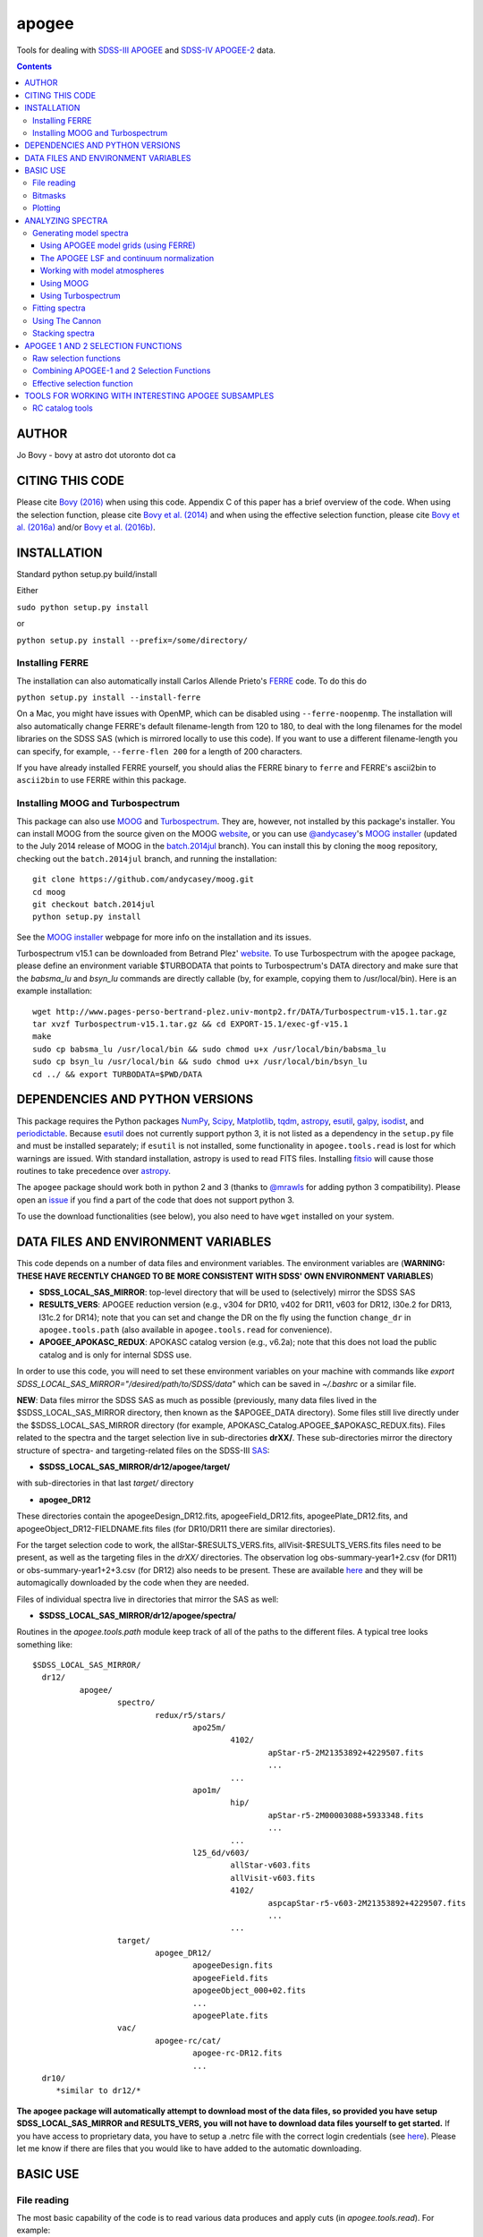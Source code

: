 apogee
-------

Tools for dealing with `SDSS-III <http://sdss3.org/>`__ `APOGEE
<http://www.sdss3.org/surveys/apogee.php>`__ and `SDSS-IV
<http://sdss.org/>`__ `APOGEE-2
<http://www.sdss.org/surveys/apogee-2/>`__ data.

.. contents::

AUTHOR
======

Jo Bovy - bovy at astro dot utoronto dot ca

CITING THIS CODE
=================

Please cite `Bovy (2016) <http://arxiv.org/abs/1510.06745>`__ when
using this code. Appendix C of this paper has a brief overview of the
code. When using the selection function, please cite `Bovy et
al. (2014) <http://adsabs.harvard.edu/abs/2014ApJ...790..127B>`__ and
when using the effective selection function, please cite `Bovy et
al. (2016a) <http://arxiv.org/abs/1509.06751>`__ and/or `Bovy et
al. (2016b) <http://arxiv.org/abs/1509.05796>`__.

INSTALLATION
============

Standard python setup.py build/install

Either

``sudo python setup.py install``

or 

``python setup.py install --prefix=/some/directory/``


Installing FERRE
^^^^^^^^^^^^^^^^^

The installation can also automatically install Carlos Allende Prieto's `FERRE <http://leda.as.utexas.edu/ferre/>`__ code. To do this do

``python setup.py install --install-ferre``

On a Mac, you might have issues with OpenMP, which can be disabled
using ``--ferre-noopenmp``. The installation will also automatically
change FERRE's default filename-length from 120 to 180, to deal with
the long filenames for the model libraries on the SDSS SAS (which is
mirrored locally to use this code). If you want to use a different
filename-length you can specify, for example, ``--ferre-flen 200`` for
a length of 200 characters.

If you have already installed FERRE yourself, you should alias the
FERRE binary to ``ferre`` and FERRE's ascii2bin to ``ascii2bin`` to
use FERRE within this package.

Installing MOOG and Turbospectrum
^^^^^^^^^^^^^^^^^^^^^^^^^^^^^^^^^^

This package can also use `MOOG
<http://www.as.utexas.edu/~chris/moog.html>`__ and `Turbospectrum
<http://www.pages-perso-bertrand-plez.univ-montp2.fr/>`__. They are,
however, not installed by this package's installer. You can install
MOOG from the source given on the MOOG `website
<http://www.as.utexas.edu/~chris/moog.html>`__, or you can use
`@andycasey <https://github.com/andycasey>`__'s `MOOG installer
<https://github.com/andycasey/moog>`__ (updated to the July 2014
release of MOOG in the `batch.2014jul
<https://github.com/andycasey/moog/tree/batch.2014jul>`__ branch). You
can install this by cloning the ``moog`` repository, checking out the ``batch.2014jul`` branch, and running the installation::

    git clone https://github.com/andycasey/moog.git
    cd moog
    git checkout batch.2014jul
    python setup.py install

See the `MOOG installer <https://github.com/andycasey/moog>`__ webpage
for more info on the installation and its issues.

Turbospectrum v15.1 can be downloaded from Betrand Plez' `website
<http://www.pages-perso-bertrand-plez.univ-montp2.fr/>`__. To use
Turbospectrum with the ``apogee`` package, please define an
environment variable $TURBODATA that points to Turbospectrum's DATA
directory and make sure that the *babsma_lu* and *bsyn_lu* commands
are directly callable (by, for example, copying them to
/usr/local/bin). Here is an example installation::

		 wget http://www.pages-perso-bertrand-plez.univ-montp2.fr/DATA/Turbospectrum-v15.1.tar.gz
		 tar xvzf Turbospectrum-v15.1.tar.gz && cd EXPORT-15.1/exec-gf-v15.1
		 make
		 sudo cp babsma_lu /usr/local/bin && sudo chmod u+x /usr/local/bin/babsma_lu
		 sudo cp bsyn_lu /usr/local/bin && sudo chmod u+x /usr/local/bin/bsyn_lu
		 cd ../ && export TURBODATA=$PWD/DATA

DEPENDENCIES AND PYTHON VERSIONS
=================================

This package requires the Python packages `NumPy
<http://numpy.scipy.org/>`__, `Scipy <http://www.scipy.org/>`__,
`Matplotlib <http://matplotlib.sourceforge.net/>`__, `tqdm
<http://github.com/tqdm/tqdm>`__, `astropy
<https://github.com/astropy/astropy>`__, `esutil
<http://code.google.com/p/esutil/>`__, `galpy
<http://github.com/jobovy/galpy>`__, `isodist
<http://github.com/jobovy/isodist>`__, and `periodictable
<https://pypi.python.org/pypi/periodictable>`__. Because `esutil
<http://code.google.com/p/esutil/>`__ does not currently support
python 3, it is not listed as a dependency in the ``setup.py`` file
and must be installed separately; if ``esutil`` is not installed, some
functionality in ``apogee.tools.read`` is lost for which warnings are
issued. With standard installation, astropy is used to read FITS files. Installing `fitsio <http://github.com/esheldon/fitsio>`__ will cause those routines to take precedence over `astropy
<http://docs.astropy.org/en/stable/io/fits/index.html>`__.

The ``apogee`` package should work both in python 2 and 3 (thanks to
`@mrawls <https://github.com/mrawls>`__ for adding python 3
compatibility). Please open an `issue
<https://github.com/jobovy/apogee/issues>`__ if you find a part of the
code that does not support python 3.

To use the download functionalities (see below), you also need to have
``wget`` installed on your system.

DATA FILES AND ENVIRONMENT VARIABLES
=====================================

This code depends on a number of data files and environment
variables. The environment variables are (**WARNING: THESE HAVE
RECENTLY CHANGED TO BE MORE CONSISTENT WITH SDSS' OWN ENVIRONMENT
VARIABLES**)

* **SDSS_LOCAL_SAS_MIRROR**: top-level directory that will be used to (selectively) mirror the SDSS SAS
* **RESULTS_VERS**: APOGEE reduction version (e.g., v304 for DR10, v402 for DR11, v603 for DR12, l30e.2 for DR13, l31c.2 for DR14); note that you can set and change the DR on the fly using the function ``change_dr`` in ``apogee.tools.path`` (also available in ``apogee.tools.read`` for convenience).
* **APOGEE_APOKASC_REDUX**: APOKASC catalog version (e.g., v6.2a); note that this does not load the public catalog and is only for internal SDSS use.

In order to use this code, you will need to set these environment variables
on your machine with commands like `export SDSS_LOCAL_SAS_MIRROR="/desired/path/to/SDSS/data"`
which can be saved in `~/.bashrc` or a similar file.

**NEW**: Data files mirror the SDSS SAS as much as possible
(previously, many data files lived in the $SDSS_LOCAL_SAS_MIRROR
directory, then known as the $APOGEE_DATA directory). Some files still
live directly under the $SDSS_LOCAL_SAS_MIRROR directory (for example,
APOKASC_Catalog.APOGEE_$APOKASC_REDUX.fits). Files related to the
spectra and the target selection live in sub-directories
**drXX/**. These sub-directories mirror the directory structure of
spectra- and targeting-related files on the SDSS-III `SAS
<http://data.sdss3.org/sas/dr12/apogee>`__:

* **$SDSS_LOCAL_SAS_MIRROR/dr12/apogee/target/**

with sub-directories in that last *target/* directory

* **apogee_DR12**

These directories contain the apogeeDesign_DR12.fits,
apogeeField_DR12.fits, apogeePlate_DR12.fits, and
apogeeObject_DR12-FIELDNAME.fits files (for DR10/DR11 there are
similar directories).

For the target selection code to work, the allStar-$RESULTS_VERS.fits,
allVisit-$RESULTS_VERS.fits files need to be present, as well as the
targeting files in the *drXX/* directories. The observation log
obs-summary-year1+2.csv (for DR11) or obs-summary-year1+2+3.csv (for
DR12) also needs to be present. These are available `here
<https://zenodo.org/record/17300>`__ and they will be automagically
downloaded by the code when they are needed.

Files of individual spectra live in directories that mirror the SAS as
well:

* **$SDSS_LOCAL_SAS_MIRROR/dr12/apogee/spectra/**

Routines in the *apogee.tools.path* module keep track of all of the
paths to the different files. A typical tree looks something like::

      $SDSS_LOCAL_SAS_MIRROR/
	dr12/
		apogee/
			spectro/
				redux/r5/stars/
					apo25m/
						4102/
							apStar-r5-2M21353892+4229507.fits
							...
						...
					apo1m/
						hip/
							apStar-r5-2M00003088+5933348.fits
							...
						...
					l25_6d/v603/
						allStar-v603.fits
						allVisit-v603.fits
						4102/
							aspcapStar-r5-v603-2M21353892+4229507.fits
							...
						...
			target/
				apogee_DR12/
					apogeeDesign.fits
					apogeeField.fits
					apogeeObject_000+02.fits
					...
					apogeePlate.fits
			vac/
				apogee-rc/cat/
					apogee-rc-DR12.fits
					...
	dr10/
	   *similar to dr12/*

**The apogee package will automatically attempt to download most of
the data files, so provided you have setup SDSS_LOCAL_SAS_MIRROR and
RESULTS_VERS, you will not have to download data files yourself to get
started.** If you have access to proprietary data, you have to setup a
.netrc file with the correct login credentials (see `here
<https://trac.sdss3.org/wiki/Software/NetRc>`__). Please let me know
if there are files that you would like to have added to the automatic
downloading.

BASIC USE
==========

File reading
^^^^^^^^^^^^^

The most basic capability of the code is to read various data produces
and apply cuts (in *apogee.tools.read*). For example::

   import apogee.tools.read as apread
   allStar= apread.allStar(rmcommissioning=True,main=False,ak=True, akvers='targ',adddist=False)

will read the allStar file corresponding to the $RESULTS_VERS version,
remove stars only observed on commissioning plates
(*rmcommissioning=True*), only keep stars with a valid extinction
estimate (*ak=True*), and use the original extinction estimate used to
define the targeting sample (*akvers='targ'*). The output
numpy.recarray has additional tags containing the extinction-corrected
*J*, *H*, and *K*\ :sub:`s` magnitudes.

The *allStar* read function also has an option *rmdups=True* (default:
False) that removes a small number of duplicates in the allStar file
(these are mainly commissioning stars re-observed during the main
survey and a few stars in overlapping fields). The first time this
option is used the read function may take about 10 minutes to remove
all duplicates, but the duplicate-free file is then cached for
re-use. Use as::

	allStar= apread.allStar(rmcommissioning=True,rmdups=True)

If you are using DR14 and want to use the (less noisy) parameters and
abundances derived using the `astroNN
<https://github.com/henrysky/astroNN_spectra_paper_figures>`__ method
of `Leung & Bovy (2019a) <https://arxiv.org/abs/1808.04428>`__, the
distances to APOGEE stars determined using a neural-network approach
trained on Gaia by Leung & Bovy (2019b; in prep.), and the ages from
`Mackereth, Bovy, Leung, et al. (2019)
<http://arxiv.org/abs/1901.04502>`__ do::

   allStar= apread.allStar(use_astroNN=True)

which can also be combined with any other ``allStar`` option. The
``astroNN`` results are swapped in for the regular ASPCAP results, so
switching between the two is as simple as changing the read of the
file. The recommended distances are ``weighted_dist`` (pc) and the
ages are ``astroNN_age``.  You can load only the astroNN abundances,
only the distances, or only the ages using ``use_astroNN_abundances``,
``use_astroNN_distances``, and ``use_astroNN_ages``, respectively.

We can read the red-clump catalog from `Bovy et al. (2014) <http://adsabs.harvard.edu/abs/2014ApJ...790..127B>`__  using (any of its releases)::

   aporc= apread.rcsample()

This can also take the ``use_astroNN=True`` option to swap in the astroNN parameters and abundances.

We can also read spectra as follows::

   spec, hdr= apread.apStar(4102,'2M21353892+4229507',ext=1)

where the first argument is the location ID and the second argument is
the APOGEE ID. This reads the first extension of the `apStar
<http://data.sdss3.org/datamodel/files/APOGEE_REDUX/APRED_VERS/APSTAR_VERS/TELESCOPE/LOCATION_ID/apStar.html>`_
file; the header is also returned (set ``header=False`` to not read
the header). Similarly, we can read pseudo-continuum-normalized
spectra as::

	spec, hdr= apread.aspcapStar(4102,'2M21382701+4221097',ext=1)

For objects observed with the NMSU 1m telescope (those with
``TELESCOPE`` tag set to ``apo1m``), we need to specify the ``FIELD``
rather than the location ID. That is, do for example::

       spec, hdr= apread.apStar('hip','2M00003088+5933348',ext=1)

and::

	spec, hdr= apread.aspcapStar('hip','2M00003088+5933348',ext=1)

The ``FIELD`` can be directly fed from the allStar entry (whitespace
will be automatically removed).

Spectra will also be automatically downloaded if they are not
available locally. Module **apogee.tools.read** also contains routines
to read the various targeting-related files (see above). These are
*not* automatically downloaded at this point. 

You can set and change the DR on the fly using the function
``change_dr`` in ``apogee.tools.path``. Many (but not all) functions
allow a ``dr=`` keyword that allows one to specify the data release,
but using ``change_dr`` allows you to change the data release without
having to specify it for every function (and also allows you to change
it for functions that do not support the ``dr=`` keyword).

We can also read individual apVisit files, provided the plate ID, MJD, and fiber are known.
Otherwise, it functions similarly to how you would read in an apStar file. If you are interested
in a particular target and don't know the plate ID, MJD, and fiber *a priori*, the `SDSS Science
Archive Server (SAS) <https://dr14.sdss.org/infrared/spectrum/search>`__
for your DR of choice can be of great use. At present, up to DR14 is supported.

Note that apVisit data is **not** on the standard apogee wavelength grid, and `ext=4` must be used to
retrieve the wavelength data that corresponds with the fluxes. An example::

    import apogee.tools.read as apread
    plateId = 7439
    mjd = 56763
    fiberId = 207
    spec = apread.apVisit(plateId, mjd, fiberId, ext=1)
    specerr = apread.apVisit(plateId, mjd, fiberId, ext=2)
    wave = apread.apVisit(plateId, mjd, fiberId, ext=4)
    header = apread.apVisit(plateId, mjd, fiberId, ext=0, header=True)
    
Note that you may access either data **OR** header information with a single call
to `apread.apVisit`. Take care when specifying which FITS extension you want.

If you wish to continuum normalize an apVisit spectrum, you can! The procedure is slightly different
from normalizing a series of apStar spectra (see the section on "The APOGEE LSF and continuum normalization"
below if you are working with apStar files). Most notably, `continuum.fitApvisit` takes only one spectrum
at a time::

    from apogee.spec import continuum
    cont = continuum.fitApvisit(spec, specerr, wave)
    specnorm = spec/cont

Use regular matplotlib commands to view the result rather than the specialized plotting tools in this 
module, because the latter is built with an underlying assumption of the standard apStar wavelength grid.
For example::

    import matplotlib.pyplot as plt
    plt.plot(wave, spec)
    plt.plot(wave, cont, lw=2, color='r')
    plt.show()
    plt.plot(wave, specnorm)
    plt.show()


Bitmasks
^^^^^^^^^

The module **apogee.tools.bitmask** has some tools for dealing with APOGEE
bitmasks. In particular, it has methods to turn a numerical bit value
into the string name of the bit::

     from apogee.tools import bitmask
     bitmask.apogee_target1_string(11)
     'APOGEE_SHORT'
     bitmask.apogee_target2_string(9)
     'APOGEE_TELLURIC'

Or we can find the numerical bit value for a given string name::

   bitmask.apogee_target1_int('APOGEE_SHORT')
   11
   bitmask.apogee_target2_int('APOGEE_TELLURIC')
   9

There are also tools to figure out which bits are set for a given
bitmask from the catalog and to test whether a given bit is set::

	bitmask.bits_set(-2147481584)
	[4, 11, 31]
	bitmask.bit_set(1,-2147481584)
	False
	bitmask.bit_set(bitmask.apogee_target2_int('APOGEE_TELLURIC'),-2147481584)

The final command run on an array of bitmasks will return a boolean
index array of entries for which this bit is set. For example, to get
the tellucircs in the allStar file do::

    telluricsIndx= bitmask.bit_set(bitmask.apogee_target2_int('APOGEE_TELLURIC'),allStar['APOGEE_TARGET2'])

or shorter::

    telluricsIndx= bitmask.bit_set(9,allStar['APOGEE_TARGET2'])


If you want a quick reminder of what the various bits are, just
display the bitmask dictionaries::

   bitmask.APOGEE_TARGET1
   {0: 'APOGEE_FAINT',
    1: 'APOGEE_MEDIUM',
    2: 'APOGEE_BRIGHT',
    3: 'APOGEE_IRAC_DERED',
    ...}
   bitmask.APOGEE_TARGET2
   {1: 'APOGEE_FLUX_STANDARD',
    2: 'APOGEE_STANDARD_STAR',
    3: 'APOGEE_RV_STANDARD',
    ...}


Plotting
^^^^^^^^

The ``apogee`` module also contains some functionality to plot the
APOGEE spectra in ``apogee.spec.plot``. For example, to make a nice
plot of the pseudo-continuum-normalized aspcapStar spectrum of entry
3512 in the subsample of S/N > 200 stars in the DR12 red-clump
catalog, do::

   import apogee.tools.read as apread
   import apogee.spec.plot as splot
   data= apread.rcsample()
   indx= data['SNR'] > 200.
   data= data[indx]
   splot.waveregions(data[3512]['LOCATION_ID'],data[3512]['APOGEE_ID'],ext=1,
                     labelID=data[3512]['APOGEE_ID'],
		     labelTeff=data[3512]['TEFF'],
		     labellogg=data[3512]['LOGG'],
		     labelmetals=data[3512]['METALS'],
		     labelafe=data[3512]['ALPHAFE'])

which gives

.. image:: _readme_files/_aspcapPlot_example.png 
		
``apogee.spec.plot.waveregions`` can plot arbitrary combinations of
wavelength regions specified using (``startlams=``, ``endlams=``) or
(``startindxs=``, ``endindxs=``) to either specify starting/ending
wavelengths or indices into the wavelength array. The default displays
a selection of regions chosen to have every element included in the
standard APOGEE abundance analysis. If ``labelLines=True`` (the
default), strong, clean lines from `Smith et al. (2013)
<http://adsabs.harvard.edu/abs/2013ApJ...765...16S>`__ are labeled. We
can also overlay the best-fit model spectrum::

   splot.waveregions(data[3512]['LOCATION_ID'],data[3512]['APOGEE_ID'],'r-',
                     ext=3,overplot=True,
                     labelID=data[3512]['APOGEE_ID'],
		     labelTeff=data[3512]['TEFF'],
		     labellogg=data[3512]['LOGG'],
		     labelmetals=data[3512]['METALS'],
		     labelafe=data[3512]['ALPHAFE'])

which gives

.. image:: _readme_files/_aspcapPlotwModel_example.png 
		
By plotting the error array (``ext=2``) you can see that the regions
with a large discrepancy between the model and the data are regions
with large errors (due to sky lines).

The same ``apogee.spec.plot.waveregions`` can also plot the
non-continuum-normalized spectrum (``apStar`` in APOGEE parlance)::

   splot.waveregions(data[3512]['LOCATION_ID'],data[3512]['APOGEE_ID'],ext=1,
		     apStar=True,labelID=data[3512]['APOGEE_ID'],
		     labelTeff=data[3512]['TEFF'],
		     labellogg=data[3512]['LOGG'],
		     labelmetals=data[3512]['METALS'],
		     labelafe=data[3512]['ALPHAFE'])

which gives

.. image:: _readme_files/_apStarPlot_example.png 

To plot a whole detector, use ``apogee.spec.plot.detector`` in the
same way, but specify the detector (``'blue'``, ``'green'``, or
``'red'``) as an additional argument. For example::
   
   splot.detector(data[3512]['LOCATION_ID'],data[3512]['APOGEE_ID'],
                  'blue',ext=1,labelLines=False,
                  labelID=data[3512]['APOGEE_ID'],
                  labelTeff=data[3512]['TEFF'],
                  labellogg=data[3512]['LOGG'],
                  labelmetals=data[3512]['METALS'],
                  labelafe=data[3512]['ALPHAFE'])

which gives

.. image:: _readme_files/_detectorPlot_example.png 

We haven't labeled the lines here, because there are so
many. Similarly, the green and red detector are given by::

   splot.detector(data[3512]['LOCATION_ID'],data[3512]['APOGEE_ID'],
                  'green',ext=1,labelLines=False,
                  labelID=data[3512]['APOGEE_ID'])

.. image:: _readme_files/_detectorGreenPlot_example.png 

and::

   splot.detector(data[3512]['LOCATION_ID'],data[3512]['APOGEE_ID'],
                  'red',ext=1,labelLines=False,
                  labelID=data[3512]['APOGEE_ID'])

.. image:: _readme_files/_detectorRedPlot_example.png 

If you want even more detail, check out ``apogee.spec.plot.highres``,
which returns an iterator over a 12-panel plot of the spectrum,
allowing much detail to be seen in the spectrum. With
``apogee.spec.plot.highres2pdf`` you can save these 12 panels to a 12
page PDF file.

It is also possible to plot the parts of a spectrum corresponding to
the abundance windows used by APOGEE's abundance determination. For
example, to plot the spectrum and the best fit for the window for Si
do::

	 splot.windows(data[3512]['LOCATION_ID'],data[3512]['APOGEE_ID'],'Si')
	 splot.windows(data[3512]['LOCATION_ID'],data[3512]['APOGEE_ID'],'Si',ext=3,overplot=True)

.. |Angstrom| unicode:: U+212B .. Angstrom sign

which gives (each ``x`` tick mark is 2 |Angstrom|)

.. image:: _readme_files/_windowsPlot_example_Si.png

``C``, ``N``, ``O``, and ``Fe`` have so many windows that a single plot
becomes overcrowded, so for those elements you have the option to plot
the first half or the second half of the windows by giving the element
as ``C1`` or ``C2``, respectively::

   splot.windows(data[3512]['LOCATION_ID'],data[3512]['APOGEE_ID'],'Fe1')
   splot.windows(data[3512]['LOCATION_ID'],data[3512]['APOGEE_ID'],'Fe1',ext=3,overplot=True)

.. image:: _readme_files/_windowsPlot_example_Fe1.png

``apogee.spec.plot.windows`` also has the option to overplot the weights of the windows. For example::

     splot.windows(data[3512]['LOCATION_ID'],data[3512]['APOGEE_ID'],'Al',plot_weights=True)

.. image:: _readme_files/_windowsPlot_example_Al.png

The module ``apogee.spec.window`` has various utilities to deal with
the windows.
		
ANALYZING SPECTRA
==================

Generating model spectra
^^^^^^^^^^^^^^^^^^^^^^^^^

``apogee.modelspec`` contains various ways to generate model spectra
for APOGEE spectra. The easiest way is to use grids generated for
APOGEE data analysis and use FERRE (see above) to interpolate on these
grids. Using MOOG or Turbospectrum allows for more flexibility, but
this functionality is currently under development.

Using APOGEE model grids (using FERRE)
+++++++++++++++++++++++++++++++++++++++

To use the APOGEE model grids for interpolation, you first need to
download the grids. This can be done using::

	 from apogee.tools import download
	 download.ferreModelLibrary(lib='GK',pca=True,sixd=True,unf=False,dr=None,convertToBin=True)

This command downloads the main 6D, PCA-compressed 'GK' library used
for cooler stars (use ``lib='F'`` for hotter grids). ``unf=False``
means that the ascii version of the library is downloaded and
``convertToBin=True`` converts this ascii library to a binary format
(there is a .unf file available for download, but because the binary
format is not machine independent, it is recommended to convert to
binary locally). **Because the model libraries are quite large, these
are not downloaded automatically, so you need to run this command to
download the library**. Currently only DR12 grids are supported.

With this library, you can generate model spectra using (see below for
an alternative method)::

     from apogee.modelspec import ferre
     mspec= ferre.interpolate(4750.,2.5,-0.1,0.1,0.,0.)

which returns a model spectrum on the apStar wavelength grid for
``Teff=4750``, ``logg=2.5``, ``metals=-0.1``, ``alphafe=0.1``,
``nfe=0.0``, and ``cfe=0.0`` (in that order). You could plot this, for
example, with the ``apogee.spec.plot.waveregions`` command above.

Providing an array for each of the 6 (or 7 if you use a library that
varies the microturbulence) input parameters returns a set of
spectra. For example::

	 teffs= [4500.,4750.]
	 s= numpy.ones(2)
	 mspec= ferre.interpolate(teffs,2.5*s,-0.1*s,0.1*s,0.*s,0.*s)
	 mspec.shape
	 (2, 8575)

Asking for tens of spectra simultaneously is more efficient, because
you only need to run the FERRE setup once (but it becomes inefficient
for many hundreds...).

An alternative method for generating interpolated spectra from the
grids is to use an ``Interpolator`` instance, which keeps FERRE
running in the background and is thus more efficient at interpolating
individual spectra. These are set up as::

      ip= ferre.Interpolator(lib='GK')

and can then be used as::

    mspec= ip(4750.,2.5,-0.1,0.1,0.,0.)

To properly clean up, the instance should be closed before exiting::

   ip.close()

``ferre.Interpolator`` instances can also be used as a *context
manager*, which automatically takes care of the necessary clean-up in
case of an Exception::

     with ferre.Interpolator(lib='GK') as ip:
     	  mspec= ip(4750.,2.5,-0.1,0.1,0.,0.)

The APOGEE LSF and continuum normalization
+++++++++++++++++++++++++++++++++++++++++++

The grids that are interpolated above are already convolved with the
APOGEE LSF and are continuum normalized using the standard
APOGEE/ASPCAP approach. When generating model spectra with other
software tools (like MOOG below) one needs to convolve the model
spectra with the APOGEE LSF and apply continuum normalization. This
section briefly describes the tools available in this package for
doing this.

Tools for handling the APOGEE LSF are in the ``apogee.spec.lsf``
module. The most important functions here are ``lsf.eval`` and
``lsf.convolve``. ``lsf.eval`` evaluates the LSF for a given fiber (or
an average of several fibers) on a grid of pixel offsets (in units of
the apStar logarithmic wavlength grid). These pixel offsets need to
have a spacing ``1/integer`` and the LSF will be evaluated on the
apStar wavelength grid subdivided by the same amount (so if
``integer=3``, the ouput will be on the apStar wavelength grid in
pixel,pixel+1/3,pixel+2/3, pixel+1, etc.). This allows the convolution
to be performed efficiently.

``lsf.convolve`` convolves with both the APOGEE LSF and the
macroturbulence and outputs the spectrum on the standard apStar
logarithmically-spaced wavelength grid. The macroturbulence can either
be modeled as a Gaussian smoothing with a given FWHM or the proper
macroturbulence convolution kernel can be pre-computed using
``apogee.modelspec.vmacro`` in the same way as the ``lsf.eval``
function above. The convolutions are implemented efficiently as a
sparse-matrix multiplication. The LSF obtained from ``lsf.eval`` and
the macroturbulence kernel from ``apogee.modelspec.vmacro`` can be
returned in this sparse format by specifying ``sparse=True`` or you
can yourself compute the sparse representation by running
``lsf.sparsify``. If for some reason you do not wish to convolve with
the APOGEE LSF, you can compute a dummy LSF using ``lsf.dummy`` that
is just a delta function and this can be passed to ``lsf.convolve``
(useful for only convolving with macroturbulence).

The average DR12 LSFs for 6 fibers (the standard LSF for ASPCAP
analysis) or for all fibers is pre-computed and stored online at `this
URL <http://dx.doi.org/10.5281/zenodo.16147>`__. They can be
downloaded and loaded using ``lsf._load_precomp``. Various of the
spectral analysis functions described below automatically download and
load these LSFs.

An example of the LSF and macroturbulence functions is displayed
below: this shows the average LSF of all APOGEE fibers, the proper
macroturbulence kernel, and a Gaussian macroturbulence kernel (which
is used in the standard APOGEE analysis):

.. image:: _readme_files/lsf_vmacro_example.png

``apogee.spec.lsf`` also contains functions to deal with the raw
LSF. This includes the ``wavelength->pixel`` and ``pixel->wavelength``
solution, unpacking the parameters of the LSF, and evaluating the raw
LSF using the LSF parameters.

Tools for working with the continuum normalization are included in
``apogee.spec.continuum``. The main routine that is useful is
``continuum.fit`` which fits the continuum to a set of spectra and
their uncertainties using one of two methods (specified using the
``type=`` keyword) and returns the continuum for each spectrum. 

The first method is ``type='aspcap'``, which is also the default. This
is an implementation of the default APOGEE/ASPCAP
continuum-normalization in data releases < 14 (see Garcia Perez et
al. 2015), which iteratively searches for the upper envelope of the
spectrum. An example of this procedure is the following::

	aspec= apread.apStar(4159,'2M07000348+0319407',ext=1,header=False)[1]
	aspecerr= apread.apStar(4159,'2M07000348+0319407',ext=2,header=False)[1]
	# Input needs to be (nspec,nwave)
	aspec= numpy.reshape(aspec,(1,len(aspec)))
	aspecerr= numpy.reshape(aspecerr,(1,len(aspecerr)))
	# Fit the continuum
	from apogee.spec import continuum
	cont= continuum.fit(aspec,aspecerr,type='aspcap')

We can then compare this to the official continuum-normalized spectrum
in ``aspcapStar``::

	cspec= apread.aspcapStar(4159,'2M07000348+0319407',ext=1,header=False)
	import apogee.spec.plot as splot
	splot.waveregions(aspec[0]/cont[0])
	splot.waveregions(cspec,overplot=True)
	
.. image:: _readme_files/_continuum_aspcap_example.png

which demonstrates very good agreement.

In DR14, ASPCAP changed its pseudo-continuum normalization from an iterative search to a simple fourth-order polynomial fit. This can be done using the code above by specifying ``niter=0`` in the call to ``continuum.fit``.

The second method is ``type='cannon'``, which is an implementation of
a Cannon-style continuum-normalization (see `Ness et al. 2015
<http://arxiv.org/abs/1501.07604>`__; see below). This method uses a
pre-determined set of continuum pixels, which can be specified through
``cont_pixels=``. A default set of pixels is included in the code;
there is also a function ``continuum.pixels_cannon`` that can
determine the continuum pixels. For the same star as analyzed with the
ASPCAP continuum normalization above we find::

       cont_cannon= continuum.fit(aspec,aspecerr,type='cannon')
       splot.waveregions(aspec[0]/cont_cannon[0])
       splot.waveregions(cspec,overplot=True)

which gives

.. image:: _readme_files/_continuum_cannon_example.png

In the wavelength region shown, the two methods agree nicely (but they
do not over the full wavelength range).

Working with model atmospheres
+++++++++++++++++++++++++++++++

Generating synthetic spectra as discussed below for MOOG requires
having a model atmosphere. `Meszaros et
al. <http://adsabs.harvard.edu/abs/2012AJ....144..120M>`__ have
computed a grid of ATLAS9 model atmospheres varying effective
temperature, surface gravity, overall metallicity, and the relative
enhancement of carbon and alpha elements. ``apogee`` has tools to work
with these in the ``apogee.modelatm`` module. This grid can be
downloaded on `this website
<http://www.iac.es/proyecto/ATLAS-APOGEE/>`__; APOGEE collaborators
can also use the ``apogee.tools.download.modelAtmosphere`` function to
download these. Currently, the atmospheres must be put into a
``apogeework/apogee/spectro/redux/speclib/kurucz_filled`` subdirectory
of the overall ``$SDSS_LOCAL_SAS_MIRROR`` data directory (see above); the
``download.modelAtmosphere`` function automatically puts the model
atmospheres in the correct location. The functions in
``apogee.modelatm`` will also automatically download the necessary
atmospheres, so no setup should be required for collaboration members.

ATLAS9 model-atmosphere functionality is included in
``apogee.modelatm.atlas9``. The main use of this module is that it
contains a class ``Atlas9Atmosphere``; instances of this class are
individual atmospheres and the instance allows one to inspect its
structure as a function of optical depth and to write the model
atmosphere to a file (useful for using the atmosphere with MOOG
below).

For example, to load a grid point do::

    from apogee.modelatm import atlas9
    atm= atlas9.Atlas9Atmosphere(teff=4750.,logg=2.5,metals=-0.25,am=0.25,cm=0.25)

One can then look at, for example, the thermal structure::

    atm.plot('T')

.. image:: _readme_files/_atlas9_thermal.png

or the gas pressure::

   atm.plot('P')

.. image:: _readme_files/_atlas9_gaspressure.png

The ``apogee.modelatm.atlas9`` module also contains a rudimentary
model-atmosphere interpolator. This uses linear interpolation within
the hypercube of nearby grid points and means that one can load
non-grid-point atmospheres in the same way as above::

    atm_ng= atlas9.Atlas9Atmosphere(teff=4850.,logg=2.65,metals=-0.3,am=0.15,cm=0.05)

Comparing this to the grid-point atmosphere above::

	  atm.plot('T')
	  atm_ng.plot('T',overplot=True)

.. image:: _readme_files/_atlas9_thermal_ng.png
	  
and::

	atm.plot('P')
	atm_ng.plot('P',overplot=True)

.. image:: _readme_files/_atlas9_gaspressure_ng.png

All model atmospheres can be written to a file in KURUCZ format using ``writeto``, for example::

    atm_ng.writeto('test.mod')

Only essential parts of the atmosphere are written out here, so don't
be alarmed that the top lines of the file don't match the model
atmosphere.

Using MOOG
+++++++++++

Synthetic spectra using `MOOG
<http://www.as.utexas.edu/~chris/moog.html>`__ can be generated using
functions in the ``apogee.modelspec.moog`` module. The main functions
in this module are ``moog.synth`` and ``moog.windows``, which provide
high-level interfaces to MOOG. They both synthesize an arbitrary
number of spectra for arbitrary combinations of abundances of
individual elements, convolve with the APOGEE LSF and macroturbulence,
put the synthetic spectrum on the apStar logarithmic wavelength scale,
and perform continuum-normalization (see above). The use of
``moog.synth`` is to generate synthetic spectra over the full APOGEE
wavelength range, ``moog.windows`` can be used to only vary the
spectrum within certain windows (although full APOGEE wavelength
spectra are returned also for ``moog.windows``; see below). There is
also a lower-level interface to MOOG, ``moog.moogsynth``, which allows
more direct access to MOOG's ``synth`` and ``doflux`` drivers, and
``moog.weedout``, which allows MOOG's ``weedout`` driver to be
run. These are not further discussed here.

The inputs to ``moog.synth`` and ``moog.windows`` are by and large the
same. Both take an arbitrary number of lists as their first inputs,
which specify the element to vary and the abundance relative to the
default abundance in the provided model atmosphere. For example, to
vary the iron abundance by -0.25 and 0.25 dex, the input would be
[26,-0.25,0.25]; to also vary the titanium abundance one would also
provide a list [22,-0.3] (lists do not all have to have the same
length; they are zero-padded). 

The model atmosphere can be provided in a variety of ways. The first
is to give a model-atmosphere instance as discussed above as the
keyword ``modelatm=`` (this keyword can also be the name of file
holding the model atmosphere). Alternatively, the stellar parameters
of the atmosphere can be provided (``teff=``, ``logg=``, ``metals=``,
``cm=``, and ``am=``; they can also be provided as an ``fparam=``
array similar to the arrays coming out of ASPCAP [see below]). One
also has to specify the microturbulence (``vmicro=``, or as part of
``fparam=``).

To perform the synthesis we need a line list. This can be passed as
the ``linelist=`` keyword. This can be set to a filename or just to
the name of an APOGEE line list for APOGEE collaborators (linelists
can be downloaded using ``apogee.tools.download.linelist``; make sure
to also download the ``stronglines.vac`` linelist). Isotopic ratios
can be set to either ``isotopes='solar'`` or ``isotopes='arcturus'``
for typical dwarf or giant isotope ratios. The method for downloading
MOOG linelists currently implemented here is only accessible to APOGEE
collaboration members, although the DR12 linelist is publicly
available; it has to be obtained independently from this code. A
Turbospectrum version of the (corrected) DR12 linelist *can* be
automatically downloaded by the code (see below).

The LSF can be given as the ``lsf=`` keyword. This can be set to the
output of ``apogee.spec.lsf.eval`` (best if it's a sparse version of
this output; see above), in which case you also have to specify the
pixel offsets at which the LSF is calculated as ``xlsf=`` or
``dxlsf``. Alternatively, you can just say ``lsf='all'`` or
``lsf='combo'`` to use an average LSF of all fibers or a combination
of 6 fibers (see the section on the LSF above).

Macroturbulence can be set using the ``vmacro=`` keyword. This can be
a number for a Gaussian macroturbulence, or it can be set to the
output of ``apogee.modelspec.vmacro`` for a more realistic treatment
of macroturbulence (again, see the LSF section above).

Continuum normalization can be done in one of three ways:
``cont='aspcap'`` (the default) which is an implementation of the
standard continuum normalization performed by ASPCAP;
``cont='cannon'`` for the Cannon-style normalization described above;
or ``cont='true'`` for using the true continuum.

Putting all of this together, we can generate the synthetic spectra
for the two abundances given above and for the atmosphere above as
follows (we repeat the setup of the model atmosphere and explicitly
set many of the parameters to their default values)::

	import apogee.modelspec.moog
	from apogee.modelatm import atlas9
	atm= atlas9.Atlas9Atmosphere(teff=4750.,logg=2.5,metals=-0.25,am=0.25,cm=0.25)
	# The following takes a while ...
	synspec= apogee.modelspec.moog.synth([26,-0.25,0.25],[22,-0.3],modelatm=atm,\
		 linelist='moog.201312161124.vac',lsf='all',cont='aspcap',vmacro=6.,isotopes='solar')
	
and we can plot these::

    import apogee.spec.plot as splot
    splot.waveregions(synspec[0])
    splot.waveregions(synspec[1],overplot=True)

.. image:: _readme_files/_synth_moog_example.png

``apogee.moog.windows`` can generate synthetic spectra for which only
a set of windows are varied. Typical use of this function is with the
``apogee.spec.window`` functions that specify the windows for
different element species. However, arbitrary windows can be specified
using the ``startindxs`` and ``endindxs`` or ``startlams`` and
``endlams`` arguments (similar to ``apogee.spec.plot.waveregions``);
they need to be given before any abundance changes. For example, to
vary the aluminum abundance for the off-grid model atmosphere above in
the APOGEE aluminum windows do::

	  abu= [13,-1.,-0.75,-0.5,-0.25,0.,0.25,0.5,0.75,1.]
	  synspec= apogee.modelspec.moog.windows('Al',abu,modelatm=atm_ng,\
	  	   linelist='moog.201312161124.vac')

and we can plot the aluminum windows::

    splot.windows(synspec[0],'Al')
    for ii in range(1,len(abu)-1): splot.windows(synspec[ii],'Al',overplot=True)

.. image:: _readme_files/_windows_al_moog_example.png

The ``moog.windows`` synthesis is performed by first synthesizing a
single full APOGEE wavelength spectrum to use as a baseline and then
generating multiple synthetic spectra in the requested windows for
which the baseline is used outside of the window. For most elements of
interest this is very fast, because their lines only span a narrow
wavelength range: some quick testing seems to indicate that as long as
the total wavelength region spanned by an element's windows is less
than about 80 Angstrom, using the ``windows`` function is faster than
synthesizing the whole spectrum. The wavelength region spanned by an
element's windows can be computed with
``apogee.spec.window.total_dlambda``. The baseline can be pre-computed
using ``moog.moogsynth``, such that it can be re-used when varying
different elements. One has to generate the baseline continuum, the
continuum normalized spectrum, and the wavelength grid on which the
synthesis is computed. For example::

	  # For the low-level moogsynth interface, we need to specify the atmosphere as a file
	  atm_ng.writeto('tmp.mod') 
	  baseline= apogee.modelspec.moog.moogsynth(modelatm='tmp.mod',\
	  	    linelist='moog.201312161124.vac')[1] 
	  mwav, cflux= apogee.modelspec.moog.moogsynth(doflux=True,\
	  	modelatm='tmp.mod',linelist='moog.201312161124.vac')
	  
then we can repeat the calculation above as::

     	  synspec= apogee.modelspec.moog.windows('Al',abu,\
	              baseline=baseline,mwav=mwav,cflux=cflux,\
		      modelatm=atm_ng,linelist='moog.201312161124.vac')

This is clearly very fast once we have the baseline.

Using Turbospectrum
++++++++++++++++++++

A similar interface as described in detail above for MOOG exists for
`Turbospectrum
<http://www.pages-perso-bertrand-plez.univ-montp2.fr/>`__ in
``apogee.modelspec.turbospec``. The high-level interfaces
``turbospec.synth`` and ``turbospec.windows`` are exactly the same as
the equivalents for MOOG above, but the low-level interface
``turbospec.turbosynth`` to running Turbospec is slightly
different. The main difference between Turbospectrum and MOOG is how
the linelist is specified. The ``linelist=`` keyword can either be set
to a list of linelists to use (like an atomic and a molecular one) or
to a string. In the latter case, if the string filename does not exist
the code will also look for linelists that start in
*turboatoms.*/*turbomolec.* or end in *.atoms*/*.molec*. You will have
to download the ``Hlinedata.vac`` linelist from the APOGEE linelist
directory as well if you are working in vacuum (the default and
recommended manner is to work in air wavelengths, which Turbospectrum
expects; the vacuum Hlinedata can be obtained with
``apogee.tools.download.linelist('Hlinedata.vac')``. When working in
air wavelengths, the internal Turbospectrum Hlinedata will be used. To
work in vacuum, specify ``air=False`` when running Turbospectrum
syntheses. However, this is not recommended as Turbospectrum is
designed to run in air wavelengths! When using the ``201404080919``
linelist (see examples below), which is a corrected version of the
DR12 linelist, it will be automatically downloaded from the `Zenodo
<https://zenodo.org/record/32629#.Vi0XBBCrSfS>`__ location that
contains this linelist. See Appendix C of `this paper
<http://arxiv.org/abs/1510.06745>`__ for more information on this
linelist.

We repeat the calculations done above using MOOG with
Turbospectrum here as an example::

	import apogee.modelspec.turbospec
	from apogee.modelatm import atlas9
	atm= atlas9.Atlas9Atmosphere(teff=4750.,logg=2.5,metals=-0.25,am=0.25,cm=0.25)
	# The following takes a while ...
	synspec= apogee.modelspec.turbospec.synth([26,-0.25,0.25],[22,-0.3],modelatm=atm,\
		 linelist='201404080919',lsf='all',cont='aspcap',vmacro=6.,isotopes='solar')
	
and we can again plot these::

    import apogee.spec.plot as splot
    splot.waveregions(synspec[0])
    splot.waveregions(synspec[1],overplot=True)

.. image:: _readme_files/_synth_turbospec_example.png

And for the Al variations in Al windows (re-using ``atm_ng`` from
higher up)::

	  abu= [13,-1.,-0.75,-0.5,-0.25,0.,0.25,0.5,0.75,1.]
	  synspec= apogee.modelspec.turbospec.windows('Al',abu,modelatm=atm_ng,\
	  	   linelist='201404080919')

and we can plot the aluminum windows::

    splot.windows(synspec[0],'Al')
    for ii in range(1,len(abu)-1): splot.windows(synspec[ii],'Al',overplot=True)

.. image:: _readme_files/_windows_al_turbospec_example.png

Again, the ``turbospec.windows`` synthesis is performed by first
synthesizing a single full APOGEE wavelength spectrum to use as a
baseline and then generating multiple synthetic spectra in the
requested windows for which the baseline is used outside of the
window. For most elements of interest this is very fast, because their
lines only span a narrow wavelength range: some quick testing seems to
indicate that as long as the total wavelength region spanned by an
element's windows is less than about 80 Angstrom, using the
``windows`` function is faster than synthesizing the whole
spectrum. The wavelength region spanned by an element's windows can be
computed with ``apogee.spec.window.total_dlambda``. The baseline can
be pre-computed using ``turbospec.turbosynth``, such that it can be
re-used when varying different elements. One has to generate the
baseline continuum, the continuum normalized spectrum, the wavelength
grid on which the synthesis is computed, but also the continuous
opacity, which can be saved to a file by specifying the ``modelopac=``
keyword. For example::

	 baseline= apogee.modelspec.turbospec.turbosynth(modelatm=atm_ng,\
	  	    linelist='201404080919',\
		    modelopac='mpac')
         mwav= baseline[0]
         cflux= baseline[2]/baseline[1]
         baseline= baseline[1]
	  
then we can repeat the calculation above as::

     	  synspec= apogee.modelspec.turbospec.windows('Al',abu,\
	              baseline=baseline,mwav=mwav,cflux=cflux,modelopac='mpac',\
		      modelatm=atm_ng,linelist='201404080919')

which is indistinguishable from the plot above. Remember that you end
up with a file that contains the continuous opacity, so you might want
to remove it again.

Fitting spectra
^^^^^^^^^^^^^^^^^

To replicate the APOGEE data analysis, one can use the APOGEE model
grids to fit a spectrum. This has been implemented here for the
overall six (or seven if you vary the microturbulence) parameter grid
as well as for fitting individual elements. For example, let's look
again at entry 3512 in the subsample of S/N > 200 stars in the DR12
red-clump catalog. Load the catalog::

	  import apogee.tools.read as apread
	  data= apread.rcsample()
	  indx= data['SNR'] > 200.
	  data= data[indx]
	
and now fit entry 3512::

    from apogee.modelspec import ferre
    # The following takes a while
    params= ferre.fit(data[3512]['LOCATION_ID'],data[3512]['APOGEE_ID'],
                      lib='GK',pca=True,sixd=True)
    print params
    [[  4.67245500e+03   2.64900000e+00   2.08730163e-01  -4.43000000e-01
  -6.40000000e-02   1.10000000e-01   4.90000000e-02]]

We can compare this to the official fit::

   fitparams= data[3512]['FPARAM']
   print fitparams
   [  4.67250000e+03   2.64860010e+00   2.08765045e-01  -4.42680001e-01
  -6.43979982e-02   1.10050000e-01   4.94019985e-02]
   print numpy.fabs(fitparams-params)
   [  4.50000000e-02   3.99898529e-04   3.48818403e-05   3.19998741e-04
   3.97998154e-04   5.00002503e-05   4.01998520e-04]

To initialize the fit by first running the ``Cannon`` (`Ness et
al. 2015 <http://arxiv.org/abs/1501.07604>`__; see below) with a
default set of coefficients, do (this is much faster than the standard
fit, because the standard fit starts from twelve different initial
conditions)::

   ferre.fit(data[3512]['LOCATION_ID'],data[3512]['APOGEE_ID'],
                    lib='GK',pca=True,sixd=True,initcannon=True)
   array([[  4.65617700e+03,   2.60000000e+00,   2.12986185e-01,
             -4.40000000e-01,  -1.29000000e-01,   1.30000000e-01,
             2.80000000e-02]])

This gives a fit that is very close to the standard ASPCAP fit.

To fix some of the parameters in the fit, do for example to just fit
``Teff``, ``logg``, and ``metals``::

   xparams= ferre.fit(data[3512]['LOCATION_ID'],data[3512]['APOGEE_ID'],
                     fixam=True,fixcm=True,fixnm=True,
                     lib='GK',pca=True,sixd=True)
   print xparams
   [[  4.69824100e+03   2.73600000e+00   2.01069231e-01  -4.21000000e-01
   0.00000000e+00   0.00000000e+00   0.00000000e+00]]

and compared to the previous results::

    from apogee.tools import paramIndx
    print (params-xparams)[paramIndx('Teff')]
    -25.786
    print (params-xparams)[paramIndx('logg')]
    -0.087
    print (params-xparams)[paramIndx('metals')]
    -0.022

In ``apogee.modelspec.ferre.fit`` we can also directly specify a
spectrum + spectrum error array instead of the ``location_id`` and
``apogee_id`` given above.

To fit for the abundances of individual elements use
``ferre.elemfit``. By default this function replicates the standard
ASPCAP fit: the grid dimension 'C', 'N', 'ALPHAFE', or 'METALS' is
varied based on whether the particular element is 'C', 'N', an alpha
element, or one of the remaining elements. For example, for the star
above we can get the Mg abundance by doing (we use ``params`` from
above as the baseline stellar-parameter fit)::

    mgparams= ferre.elemfit(data[3512]['LOCATION_ID'],data[3512]['APOGEE_ID'],
                      'Mg',params,
                      lib='GK',pca=True,sixd=True)

The output is the full standard 7D output, but only the 'ALPHAFE'
dimension was varied. Therefore, the [Mg/M] measurement is::

	  print mgparams[0,paramIndx('ALPHA')]
	  -0.007

which we can compare to the official data product, which is in
'FELEM'::

	from apogee.tools import elemIndx
	print data[3512]['FELEM'][elemIndx('Mg')]
	-0.0078463

To for example also let the effective temperature float in the Mg abundance fit you can do::

   mgparams= ferre.elemfit(data[3512]['LOCATION_ID'],data[3512]['APOGEE_ID'],
                      'Mg',params,
                      lib='GK',pca=True,sixd=True,fixteff=False)
   print mgparams[0,paramIndx('ALPHA')]
   -0.016

That is, the Mg abundance only changes by 0.01 dex. ``elemfit`` can also return an estimate of the error on the abundance, for example, do::

     mgparams, mgerr= ferre.elemfit(data[3512]['LOCATION_ID'],data[3512]['APOGEE_ID'],
                      'Mg',params,
                      lib='GK',pca=True,sixd=True,estimate_err=True)
     print mgparams[0,paramIndx('ALPHA')], mgerr
     -0.0068 [ 0.0519986]

If the estimated uncertainty is NaN, then it is larger than about 0.3
dex. To fully map the chi squared curve for a given element, you can
use ``ferre.elemchi2``. Clever use of this will also allow one to
investigate correlations between the elemental abundance and stellar
parameters.

To fit for all of the elemental abundances you can use ``elemfitall``,
which returns a dictionary of abundances relative to hydrogen for all
APOGEE elements::

	felem= ferre.elemfitall(data[3512]['LOCATION_ID'],data[3512]['APOGEE_ID'],fparam=params,lib='GK',pca=True,sixd=True)

We can compare this to the pipeline products, for example for Ni::

	print felem['Ni']
	[-0.453]
	print data[3512]['FELEM'][elemIndx('Ni')]
	-0.45136

or for Si (which in the standard pipeline product is given as [Si/Fe], so we have to add [Fe/H])::

	print felem['Si']
	[-0.204]
	print data[3512]['FELEM'][elemIndx('Si')]+params[:,paramIndx('METALS')] 
	[-0.20453]

``elemfitall`` can also estimate uncertainties in all of the
abundances by setting the keyword ``estimate_err=True``; uncertainties
are returned as keys 'e_X'.


Using The Cannon
^^^^^^^^^^^^^^^^^

This package has some (currently) limited functionality to apply the
``Cannon`` (`Ness et al. 2015 <http://arxiv.org/abs/1501.07604>`__) to
APOGEE data. So far, a linear or a quadratic fit for an arbitrary set
of labels is supported by ``apogee.spec.cannon.linfit`` and
``apogee.spec.cannon.quadfit``, which returns the coefficients of the
fit, the scatter, and possibly the residuals. Using the coefficients
to determine labels for a new spectrum is supported through
``apogee.spec.cannon.polylabels`` (although this implementation takes
a shortcut to avoid the necessary non-linear
optimization). ``apogee.spec.cannon.polylabels`` has a default set of
coefficients and scatter, so you can run for the example above (this
is what is used by the ``initcannon=True`` option of
``apogee.modelspec.ferre.fit`` above to initialize the FERRE fit)::

	     import apogee.spec.cannon
	     apogee.spec.cannon.polylabels(data[3512]['LOCATION_ID'],data[3512]['APOGEE_ID'])
	     array([[  4.80598726e+03,   2.22568929e+00,  -4.12532522e-01,
	               8.04473056e-02]])

which returns ``(Teff,logg,metals,[a/Fe])``. This default Cannon setup
was not trained on dwarfs, which will therefore come out in funny
parts of parameter space.

Stacking spectra
^^^^^^^^^^^^^^^^^

Very simple stacking functions are included in
``apogee.spec.stack``. Currently these consist of a (masked)
median-stacking routine and an inverse-variance stacking.

APOGEE 1 AND 2 SELECTION FUNCTIONS
==========================

Raw selection functions
^^^^^^^^^^^^^^^^^^^^^^^

One of the main uses of this codebase is that it can determine the
selection function---the fraction of objects in APOGEE's color and
magnitude range(s) successfully observed spectroscopically. This code
is contained in *apogee.select.apogeeSelect*. Because the selection function differs between APOGEE-1 (observations in SDSS-III) and APOGEE-2 (SDSS-IV), these survey selection functions need to be evaluated separately. Both functions are implemented as sub-classes of the ``apogeeSelect`` superclass. 

The selection function for APOGEE 1 is loaded using::

   import apogee.select.apogeeSelect
   apo= apogee.select.apogee1Select()

which will load the selection function for the full sample (this will
take a few minutes, and can take longer if the necessary files need to be downloaded, dependent on your connection). Replacing ``apogee1Select()`` with ``apogee2Select`` will load the selection function for APOGEE-2. For ``apogee2Select``, you can supply the ``hemisphere=`` keyword to select between APOGEE-2 `'north'` and `'south'` (by default this is set to `'north'`). If only
a few fields are needed, only those fields can be loaded by supplying
the *locations=* keyword, e.g.::

       apo= apogee.select.apogee1Select(locations=[4240,4241,4242])

will only load the fields *030+00*, *060+00*, and *090+00* (this functionality is also available in ``apogee2Select``). Locations
are identified using their location_id. Because loading the selection
function takes a long time, you might want to pickle it to save it
(this is supported); to reduce the size of the object and pickle, you
could ``del apo._specdata`` and ``del apo._photdata`` if you don't
want to make any plots (see below) with the unpickled object
(evaluating the selection function does not require these attributes).

The basic algorithm to determine the selection function is very simple:

* Only completed plates are considered
* Only completed cohorts are used; only stars observed as part of a completed cohort are considered to be part of the statistical sample (but, there is an initialization option *frac4complete* that can be used to set a lower completeness threshold; this still only uses complete plates)
* For any field/cohort combination, the selection function is the number of stars in the spectroscopic sample divided by the number of stars in the photometric sample (within the color and magnitude limits of the cohort).
* Only stars in APOGEE's main sample (selected using a dereddened *J-K*\ :sub:`s` > 0.5 color cut only, in the case of APOGEE-1) are included in the spectroscopic sample. See the function `apogee.tools.read.mainIndx <http://github.com/jobovy/apogee/blob/master/apogee/tools/read.py#L950>`__ for the precise sequence of targeting-flag cuts that define the main sample.

The selection function for APOGEE-1 can be evaluated (as a function) by calling the instance with the location_id and desired apparent H band magnitude. For example::

    apo(4240,11.8)
    0.0043398099560346048
    apo(4242,12.7)
    0.0094522019334049405
    apo(4242,12.9)
    0.

(all of the examples here use a preliminary version of the selection function for year1+2 APOGEE data; later versions might give slightly different answers and later years will give very different answers if the number of completed cohorts changes)

The latter is zero, because the long cohort for this field has not
been completed yet (as of year1+2). 

Evaluation of the APOGEE-2 selection function also requires a dereddened (J-Ks) colour as an argument, e.g.::
    
    apo(5155,11.8,0.6)
    0.1602803738317757
    apo(5155,11.8,0.9)
    0.9022988505747126
    apo(5155,13.,0.9)
    0.0
    
You can see that the redder color bins in APOGEE-2 have higher levels of completeness.

To get a list of all locations that are part of the statistical sample (i.e., that have at least a single completed cohort), do::

   locs= apo.list_fields(cohort='all') #to get all locations
   locs= apo.list_fields(cohort='short') #to get all locations with a completed short cohort
   locs= apo.list_fields(cohort='medium') #to get all locations with a completed medium cohort
   locs= apo.list_fields(cohort='long') #to get all locations with a completed long cohort
   
To get the H-band limits for a field's cohort do::

   apo.Hmin(4240,cohort='short')
   apo.Hmax(4240,cohort='short')
   
and similar for medium and long cohorts. We can also get the center of the plate in longitude and latitude, the radius within which targets are drawn, or the string name for each field::

    apo.glonGlat(4240)
    apo.radius(4240)
    apo.fieldName(4240)
    
The above functions work for both APOGEE-1 and 2 selection functions. The APOGEE-2 function can also return information about the color bins employed in the target selection for that survey::

    apo.NColorBins(5155)
    2 #this location had two (J-K) bins
    apo.JKmin(5155, bin=0)
    0.5
    apo.JKmax(5155, bin=0)
    0.800000011920929
    apo.JKmin(5155, bin=1)
    0.800000011920929
    apo.JKmax(5155, bin=1)
    999.9
    
The selection function can be plotted for both ``apogee1Select`` and ``apogee2Select`` objects using::

    apo.plot_selfunc_xy(vmax=15.) #for Galactic X and Y
    apo.plot_selfunc_xy(type='rz',vmax=15.) #For Galactocentric R and Z

.. image:: _readme_files/_selfunc_xy.png 

.. image:: _readme_files/_selfunc_rz.png
   
which gives a sense of the spatial dependence of the selection
function (which is really a function of *H* and not distance; *H* is
converted to distance here assuming a red-clump like absolute
magnitude and a fiducial extinction model). An optional ``color_bin`` keyword allows for plotting of the selection function in each color bin for APOGEE-2 (this defaults to the first bin if not set). The selection function for
a given cohort can also be plotted as a function of Galactic longitude
and latitude::

    apo.plot_selfunc_lb(cohort='short',type='selfunc',vmax=15.)

.. image:: _readme_files/_selfunc_lb_short.png

This function can also show the number of photometric and
spectroscopic targets, the H-band limits for each cohort, and the
probability that the spectroscopic sample was drawn from the
photometric sample (through use of the *type=* keyword).

The photometric sample's color--magnitude distribution can be shown,
as well as that of the spectroscopic sample and the photometric sample re-weighted using the selection function::

   apo.plotColorMag(bins=101,specbins=51,onedhistsbins=201,onedhistsspecbins=101,cntrSmooth=.75)

.. image:: _readme_files/_colormag.png

This allows one to see that the spectroscopic sample (red) is a fair
sampling of the underlying photometric sample (black), after
correcting for the (simple) selection function (blue). For individual
plates, the cumulative distribution in *H* can be compared for the
photometric and spectroscopic samples (correcting for the selection
fraction) using::

	  apo.plot_Hcdf(4242)

which shows this for all completed cohorts in field 4242 (*090+00*):

.. image:: _readme_files/_hcdf_4242.png

The red line is the spectroscopic sample and the black line the
photometric sample. We can calculate the K-S probability that the red
and black distributions are the same::

    apo.check_consistency(4242)
    0.76457183071108814

Thus, there is a very high probability that these two distributions
are the same.

The selection function instance also has a function that will
determine which stars in a given sample are part of the
**statistical** sample. For example, if one has started from the
*allStar* sample and performed some spectroscopic cuts, you can run
this sample through this function to see which stars are part of the
statistical sample, so that their relative frequency in the sample can
be adjust to reflect that of the underlying photometric sample. For
example,::

	import apogee.tools.read as apread
	allStar= apread.allStar(rmcommissioning=True,main=False,ak=True, akvers='targ',adddist=False)
	#Do some cuts to the sample
	allStar= allStar[various cuts]
	#Now which part of the sample is statistical?
	statIndx= apo.determine_statistical(allStar)

The array **statIndx** now is an boolean index array that identifies
the stars that are in the statistical sample.


Combining APOGEE-1 and 2 Selection Functions
^^^^^^^^^^^^^^^^^^^^^^^^^^^^^^^^^^^^^^^^^^^^^^

A detailed look at the *combined* selection function for the latest APOGEE DR16 release can be found as a jupyter notebook in this `gist
<https://gist.github.com/jobovy/47507a217409f152315323905edd711d>`__, but we can examine it's high level properties and access here.

The *combined* selection function of the APOGEE-1 and 2 surveys allows the use of the full available data set and includes data from SDSS-III and IV. We have implemented this through the ``apogeeCombinedSelect`` class, which is called as::

    apo = apogee.select.apogeeCombinedSelect(year = 7)
    
Specifying the year up to DR16. This loads an instance of ``apogee1Select`` and the northern and southern hemisphere instances of ``apogee2Select`` (which are stored inside the ``apogeeCombinedSelect`` object as ``apo.apo2Nsel`` and ``apo.apo2Ssel``), then combines them to make a single consistent selection function, which can be evaluated, as if it was the regular ``apogee2Select`` instance like::

    apo(4240,11.8,0.8)
    0.014097291164373848
    
since location 4240 is an APOGEE-1 location, it is simply evaluated as a location with a *single* color bin, and the APOGEE-1 selection fraction is returned. We can then re-plot the selection fraction on the sky for the entire APOGEE sample up to DR16, as before, using::

    apo.plot_selfunc_lb(cohort='short',type='selfunc',)
    
.. image:: _readme_files/_apogeeCombinedSelect_lb.png

Which, by default, will plot the selection fraction for just the first of the color bins in any APOGEE-2 fields (this can be adjusted with the ``color_bin`` keyword, as before). Compared to the equivalent plot above, it is clear that APOGEE now covers a far larger portion of the sky than in DR12 (shown above), and with a far higher selection fraction in many fields.

We can also now re-plot the comparison between the spectroscopic and photometric color--magnitude distributions, now for the whole APOGEE data set, as before::

    apo.plotColorMag(bins=101,specbins=51,onedhistsbins=201,onedhistsspecbins=101,cntrSmooth=.8)
    
.. image:: _readme_files/_apogeeCombinedSelect_colormag.png

The newly adopted color binning in APOGEE-2 is clear in this plot, but we can see that the selection function still does a good job of re-weighting the underlying photometric sample (underlying in black, re-weighted in blue contours) to match the spectroscopic sample (red contours).  

As mentioned before, the loaded ``apogeeCombinedSelect`` object also contains the individual ``apogee1Select`` and ``apogee2Select`` objects, which can be accessed via ``apo.apo1sel``, ``apo.apo2Nsel`` and ``apo.apo2Ssel``, respectively. You can see that functionality in action in this  `jupyter notebook <https://gist.github.com/jobovy/47507a217409f152315323905edd711d>`__, which also does some further exploration of the selection and completeness of DR16.

Effective selection function
^^^^^^^^^^^^^^^^^^^^^^^^^^^^^^

As discussed in `Bovy, Rix, Schlafly et al. (2015)
<http://arxiv.org/abs/1509.XXXXX>`__ and `Bovy, Rix, Green et
al. (2015) <http://arxiv.org/abs/1509.XXXXX>`__, the selection
function can be efficiently used when fitting the spatial (or
phase-space) density profile of a stellar population through the use
of the *effective selection function*. This function encapsulates the
selection function itself, the three-dimensional extinction, and the
photometric-distance relation used to turn the *H*-band dependent
selection function *S(H,l,b,...)* (in APOGEE's case) into a selection
function in terms of distance *S(D,l,b)*. The latter is much easier to
use.

The ``apogee`` package contains a class that implements the effective
selection function for APOGEE. This functionality is included in
``apogee.select.apogeeSelect.apogeeEffectiveSelect``. The effective
selection function requires a three-dimensional extinction map (to
apply extinction when going from distance to magnitude), which has to
be provided as a ``mwdust.Dustmap3D`` object (see `mwdust
<https://github.com/jobovy/mwdust>`__). The initialization further
requires a raw APOGEE selection-function instance (see ``apo`` above - this can be an APOGEE 1, 2 or Combined selection function instance)
and a Monte Carlo sampling from the absolute *H* magnitude of the
tracer (this can be a single value for a standard candle; the default
is to use the red clump with *M_H = -1.49*)::

   from apogee.select.apogeeSelect import apogeeEffectiveSelect
   from mwdust import Green15
   g15= Green15(filter='2MASS H')
   apof= apogeeEffectiveSelect(apo,MH=-1.49,dmap3d=g15)

We can then evaluate the effective selection function as follows::

   apof(4240,[5.])
   array([ 0.01028933])

This returns the fraction of stars observed in the 4240 field
(*030+00*) at 5 kpc from the Sun (this function is much more efficient
for arrays). This function also takes the same ``MH=`` keyword that
the initialization takes, so you can override the object-wide default.

If using an APOGEE-2 or Combined selection function instance, one should also supply the ``JKO=`` keyword, which works similarly to the ``MH=`` keyword, in that it should be passed some representation of the dereddened (J-K) color distribution of the tracer which corresponds to the given absolute magnitude sampling. As an example, if using RGB stars in APOGEE, one could sample a set of isochrones in the APOGEE color and magnitude range, to gain a consistent sampling of the underlying absolute H magnitude and colour.

TOOLS FOR WORKING WITH INTERESTING APOGEE SUBSAMPLES
=====================================================

This codebase contains tools to characterize the properties of
different subsamples of the APOGEE data using stellar-evolution
models. In particular, it contains methods to reproduce the selection
of red clump (RC) stars as in `Bovy et al. 2014
<http://adsabs.harvard.edu/abs/2014ApJ...790..127B>`__, to calculate
the mean *K*\ :sub:`s` magnitude along the RC as a function of
metallity and color (Fig. 3 in that paper). The code also allows the
average RC mass, the amount of stellar-population mass represented by
each RC star, and the age distribution (Figs. 12, 13, and 14 in the
above paper) to be computed. The tools in this package are kept
general such that they can also be useful in defining other subsamples
in APOGEE.

RC catalog tools
^^^^^^^^^^^^^^^^^

The RC catalog is constructed by inspecting the properties of stellar
isochrones computed by stellar-evolution codes and finding the region
in surface-gravity--effective-temperature--color--metallicity space in
which the absolute magnitude distribution is extremely narrow
(allowing precise distances to be derived). The *apogee* toolbox can
load different stellar-isochrone models and compute their
properties. This is implemented in a general *apogee.samples.isomodel*
class; the code particular to the RC lives in *apogee.samples.rc*,
with *rcmodel* being the equivalent of the more general
*isomodel*. This code requires the `isodist
<http://github.com/jobovy/isodist>`__ library with accompanying data
files; see the *isodist* website for info on how to obtain this.

The actual code used to generate the APOGEE-RC catalog from the
general APOGEE catalog is included as `this script
<https://github.com/jobovy/apogee/blob/master/apogee/samples/make_rcsample.py>`__.

For example, we can load near-solar metallicity isochrones from the
`PARSEC <http://stev.oapd.inaf.it/cgi-bin/cmd>`__ library for the RC
using::

	from apogee.samples.rc import rcmodel
	rc= rcmodel(Z=0.02)

This command will take about a minute to execute. We can then plot the
isochrones, similar to Fig. 2 in the APOGEE-RC paper::

	    rc.plot(nbins=101,conditional=True)

which gives

.. image:: _readme_files/_rc_cmd.png

We can also calculate properties of the absolute magnitude distribution as a function of color::

   rc.mode(0.65)
   -1.659
   rc.sigmafwhm(0.65)
   0.086539636654887273

and we can make the same plot as above, but including the model, full-width, half-maximum, and the cuts that isolate the narrow part of the luminosity distribution::

    rc.plot(nbins=101,conditional=True,overlay_mode=True,overlay_cuts=True)

(this takes a while) which shows

.. image:: _readme_files/_rc_cmd_wmode.png

We can also compute the average mass of an RC star, the fraction of a
stellar population's mass is present in the RC, and the amount of
stellar population mass per RC star. These are all calculated as a
function of log10(age), so a grid of those needs to be specified::

	 lages= numpy.linspace(numpy.log10(0.8),1.,20)
	 amass= rc.avgmass(lages)
	 plot(lages,amass,'k-')

which gives

.. image:: _readme_files/_rc_avgmass.png

and::

	popmass= rc.popmass(lages)
	plot(lages,popmass,'k-')

.. image:: _readme_files/_rc_popmass.png


For convenience, the data in Figs. 3, 13, 14, and 15 in `Bovy et
al. 2014 <http://adsabs.harvard.edu/abs/2014ApJ...790..127B>`__ has
been stored as functions in this codebase. For example, we can
calculate distances as follows::

   from apogee.samples.rc import rcdist
   rcd= rcdist()
   rcd(0.65,0.02,11.)
   array([ 3.3412256])

where the inputs to *rcd* are *J-K*\ :sub:`s` color, metallicity *Z*
(converted from [Fe/H]), and the apparant *K*\ :sub:`s` magnitude.

We can also get the data from Figs. 13, 14, and 15. This can be
achieved as follows::

	 from apogee.samples.rc import rcpop
	 rcp= rcpop()

which sets up all of the required data. We can then get the average
mass etc.::

     rcp.avgmass(0.,0.) #[Fe/H], log10 age
     2.1543462571654866
     rcp.popmass(0.,0.)
     38530.337516523861

and we can plot them. E.g.::

    rcp.plot_avgmass()

produces Fig. 13 and::

	 rcp.plot_popmass()

gives the bottom panel of Fig. 14. We can also calculate the age
distribution::

	age_func= rcp.calc_age_pdf()

which returns a function that evaluates the age PDF for the
solar-neighborhood metallicity distribution assumed in the paper. We
can also directly plot it::

    rcp.plot_age_pdf()

which gives Fig. 15. More info on all of these functions is available
in the docstrings.
